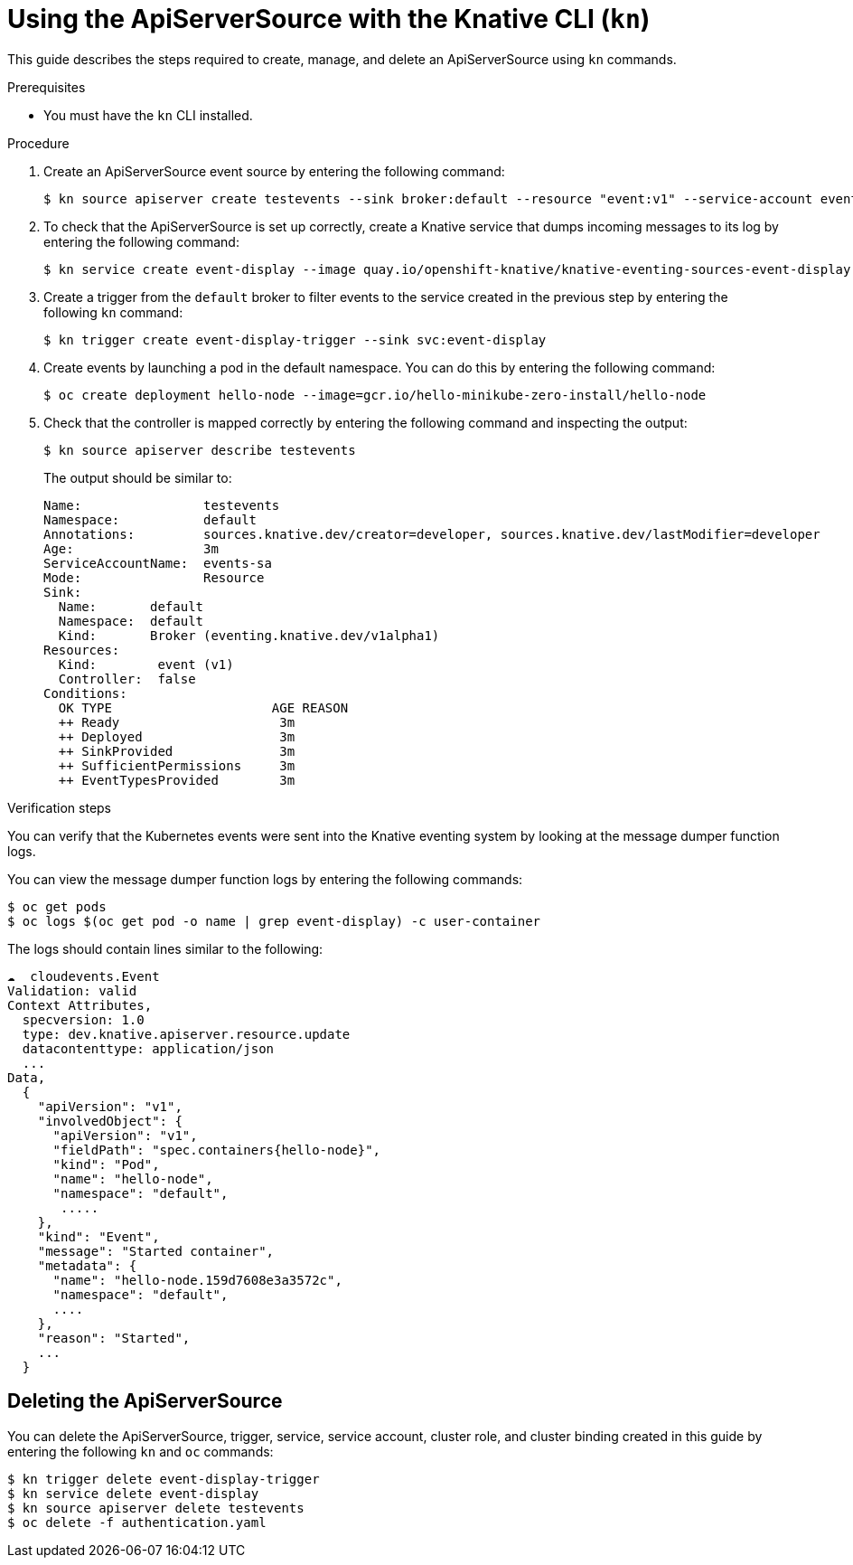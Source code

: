 // Module included in the following assemblies:
//
// serverless/knative_eventing/serverless-kn-source.adoc

[id="apiserversource-kn_context"]
= Using the ApiServerSource with the Knative CLI (`kn`)

This guide describes the steps required to create, manage, and delete an ApiServerSource using `kn` commands.

.Prerequisites

* You must have the `kn` CLI installed.

.Procedure

. Create an ApiServerSource event source by entering the following command:
+
----
$ kn source apiserver create testevents --sink broker:default --resource "event:v1" --service-account events-sa --mode Resource
----

. To check that the ApiServerSource is set up correctly, create a Knative service that dumps incoming messages to its log by entering the following command:
+
----
$ kn service create event-display --image quay.io/openshift-knative/knative-eventing-sources-event-display:v0.13.2
----

. Create a trigger from the `default` broker to filter events to the service created in the previous step by entering the following `kn` command:
+
----
$ kn trigger create event-display-trigger --sink svc:event-display
----

. Create events by launching a pod in the default namespace. You can do this by entering the following command:
+
----
$ oc create deployment hello-node --image=gcr.io/hello-minikube-zero-install/hello-node
----

. Check that the controller is mapped correctly by entering the following command and inspecting the output:
+
----
$ kn source apiserver describe testevents
----
+
The output should be similar to:
+
----
Name:                testevents
Namespace:           default
Annotations:         sources.knative.dev/creator=developer, sources.knative.dev/lastModifier=developer
Age:                 3m
ServiceAccountName:  events-sa
Mode:                Resource
Sink:
  Name:       default
  Namespace:  default
  Kind:       Broker (eventing.knative.dev/v1alpha1)
Resources:
  Kind:        event (v1)
  Controller:  false
Conditions:
  OK TYPE                     AGE REASON
  ++ Ready                     3m
  ++ Deployed                  3m
  ++ SinkProvided              3m
  ++ SufficientPermissions     3m
  ++ EventTypesProvided        3m
----

.Verification steps

You can verify that the Kubernetes events were sent into the Knative eventing system by looking at the message dumper function logs.

You can view the message dumper function logs by entering the following commands:
----
$ oc get pods
$ oc logs $(oc get pod -o name | grep event-display) -c user-container
----

The logs should contain lines similar to the following:
----
☁️  cloudevents.Event
Validation: valid
Context Attributes,
  specversion: 1.0
  type: dev.knative.apiserver.resource.update
  datacontenttype: application/json
  ...
Data,
  {
    "apiVersion": "v1",
    "involvedObject": {
      "apiVersion": "v1",
      "fieldPath": "spec.containers{hello-node}",
      "kind": "Pod",
      "name": "hello-node",
      "namespace": "default",
       .....
    },
    "kind": "Event",
    "message": "Started container",
    "metadata": {
      "name": "hello-node.159d7608e3a3572c",
      "namespace": "default",
      ....
    },
    "reason": "Started",
    ...
  }
----

[id="delete-apiserversource-kn_{context}"]
== Deleting the ApiServerSource

You can delete the ApiServerSource, trigger, service, service account, cluster role, and cluster binding created in this guide by entering the following `kn` and `oc` commands:
----
$ kn trigger delete event-display-trigger
$ kn service delete event-display
$ kn source apiserver delete testevents
$ oc delete -f authentication.yaml
----
